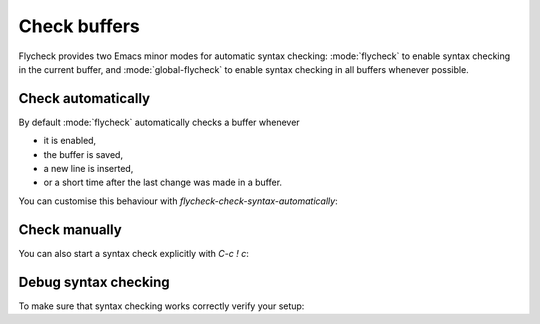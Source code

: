 .. _flycheck-syntax-checks:

===============
 Check buffers
===============

Flycheck provides two Emacs minor modes for automatic syntax checking:
:mode:`flycheck` to enable syntax checking in the current buffer, and
:mode:`global-flycheck` to enable syntax checking in all buffers whenever
possible.

.. minor-mode:: flycheck-mode

   Enable :ref:`automatic syntax checking <flycheck-automatic-checks>` in the
   current buffer.

.. minor-mode:: global-flycheck-mode

   Enable :mode:`flycheck` in all buffers where syntax checking is possible.

   .. note::

      This mode does not enable :mode:`flycheck` in remote files (via
      TRAMP) and encrypted files.  Checking remote files may be very slow
      depending on the network connections, and checking encrypted files would
      leak confidential data to temporary files and subprocesses.

      You can manually enable :mode:`flycheck` in these buffers nonetheless, but
      we do *not* recommend this for said reasons.

   Add the following to your :term:`init file` to enable syntax checking
   permanently:

   .. code-block:: elisp

      (add-hook 'after-init-hook #'global-flycheck-mode)

   You can exclude specific major modes from syntax checking with
   `flycheck-global-modes`:

   .. defcustom:: flycheck-global-modes

      Major modes for which :mode:`global-flycheck` turns on :mode:`flycheck`:

      ``t`` (the default)
         Turn :mode:`flycheck` on for all major modes.

      :samp:`({foo-mode} …)`
         Turn :mode:`flycheck` on for all major modes in this list,
         i.e. whenever the value of ``major-mode`` is contained in this list.

      :samp:`(not {foo-mode} …)`
         Turn :mode:`flycheck` on for all major nodes *not* in this list,
         i.e. whenever the value of ``major-mode`` is *not* contained in this
         list.

      .. note::

         :mode:`global-flycheck` never turns on :mode:`flycheck` in major modes
         whose ``mode-class`` property is ``special``, regardless of the value
         of this option.  Syntax checking simply makes no sense in special
         buffers which are typically intended for non-interactive display rather
         than editing.

      .. seealso::

         :infonode:`(elisp)Major Mode Conventions`
            Information about major modes, and modes marked as special.

.. _flycheck-automatic-checks:

Check automatically
===================

By default :mode:`flycheck` automatically checks a buffer whenever

* it is enabled,
* the buffer is saved,
* a new line is inserted,
* or a short time after the last change was made in a buffer.

You can customise this behaviour with `flycheck-check-syntax-automatically`:

.. defcustom:: flycheck-check-syntax-automatically

   A list of events which trigger a syntax check in the current buffer:

   ``save``
      Check the buffer immediately after it was saved.

   ``new-line``
      Check the buffer immediately after a new line was inserted.

   ``idle-change``
      Check the buffer a short time after the last change.  The delay is
      customisable with `flycheck-idle-change-delay`:

      .. defcustom:: flycheck-idle-change-delay

         Seconds to wait after the last change to the buffer before starting a
         syntax check.

   ``mode-enabled``
      Check the buffer immediately after :mode:`flycheck` was enabled.

   For instance with the following setting :mode:`flycheck` will only check the
   buffer when it was saved:

   .. code-block:: elisp

      (setq flycheck-check-syntax-automatically '(mode-enabled save))

.. _flycheck-manual-checks:

Check manually
==============

You can also start a syntax check explicitly with `C-c ! c`:

.. define-key:: C-c ! c
                M-x flycheck-buffer

   Check syntax in the current buffer.

Debug syntax checking
=====================

To make sure that syntax checking works correctly verify your setup:

.. define-key:: C-c ! v
                M-x flycheck-verify-setup

   Show a buffer with information about your :mode:`flycheck` setup for the
   current buffer.

   Lists all syntax checkers available for the current buffer, and potential
   issues with their setup.
